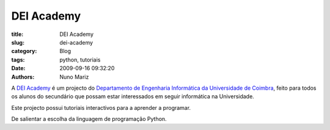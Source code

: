 DEI Academy
===========

:title: DEI Academy
:slug: dei-academy
:category: Blog
:tags: python, tutoriais
:date: 2009-09-16 09:32:20
:authors: Nuno Mariz

A `DEI Academy <http://academy.dei.uc.pt>`_ é um projecto do `Departamento de Engenharia Informática da Universidade de Coimbra <http://www.dei.uc.pt>`_, feito para todos os alunos do secundário que possam estar interessados em seguir informática na Universidade.

Este projecto possui tutoriais interactivos para a aprender a programar.

De salientar a escolha da linguagem de programação Python.
